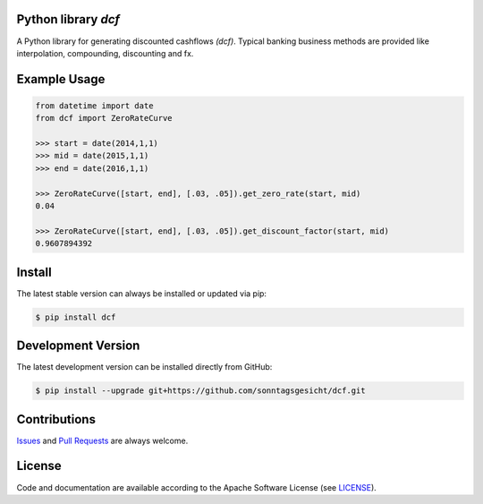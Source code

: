 
Python library *dcf*
--------------------

.. image:: https://img.shields.io/codeship/a10d1dd0-a1a0-0137-f00d-1a3bc2cae4aa/master.svg
   :target: https://codeship.com//projects/359976
   :alt: Codeship

.. image:: https://travis-ci.org/sonntagsgesicht/dcf.svg?branch=master
   :target: https://travis-ci.org/sonntagsgesicht/dcf
   :alt: Travis ci

.. image:: https://img.shields.io/readthedocs/dcf
   :target: http://dcf.readthedocs.io
   :alt: Read the Docs

.. image:: https://img.shields.io/codefactor/grade/github/sonntagsgesicht/dcf/master
   :target: https://www.codefactor.io/repository/github/sonntagsgesicht/dcf
   :alt: CodeFactor Grade

.. image:: https://img.shields.io/codeclimate/maintainability/sonntagsgesicht/dcf
   :target: https://codeclimate.com/github/sonntagsgesicht/dcf/maintainability
   :alt: Code Climate maintainability

.. image:: https://img.shields.io/codecov/c/github/sonntagsgesicht/dcf
   :target: https://codecov.io/gh/sonntagsgesicht/dcf
   :alt: Codecov

.. image:: https://img.shields.io/lgtm/grade/python/g/sonntagsgesicht/dcf.svg
   :target: https://lgtm.com/projects/g/sonntagsgesicht/dcf/context:python/
   :alt: lgtm grade

.. image:: https://img.shields.io/lgtm/alerts/g/sonntagsgesicht/dcf.svg
   :target: https://lgtm.com/projects/g/sonntagsgesicht/dcf/alerts/
   :alt: total lgtm alerts

.. image:: https://img.shields.io/github/license/sonntagsgesicht/dcf
   :target: https://github.com/sonntagsgesicht/dcf/raw/master/LICENSE
   :alt: GitHub

.. image:: https://img.shields.io/github/release/sonntagsgesicht/dcf?label=github
   :target: https://github.com/sonntagsgesicht/dcf/releases
   :alt: GitHub release

.. image:: https://img.shields.io/pypi/v/dcf
   :target: https://pypi.org/project/dcf/
   :alt: PyPI Version

.. image:: https://img.shields.io/pypi/pyversions/dcf
   :target: https://pypi.org/project/dcf/
   :alt: PyPI - Python Version

.. image:: https://img.shields.io/pypi/dm/dcf
   :target: https://pypi.org/project/dcf/
   :alt: PyPI Downloads

.. image:: https://pepy.tech/badge/dcf
   :target: https://pypi.org/project/dcf/
   :alt: PyPI Downloads

A Python library for generating discounted cashflows *(dcf)*.
Typical banking business methods are provided like interpolation, compounding,
discounting and fx.


Example Usage
-------------

.. code-block:: python

    from datetime import date
    from dcf import ZeroRateCurve

    >>> start = date(2014,1,1)
    >>> mid = date(2015,1,1)
    >>> end = date(2016,1,1)

    >>> ZeroRateCurve([start, end], [.03, .05]).get_zero_rate(start, mid)
    0.04

    >>> ZeroRateCurve([start, end], [.03, .05]).get_discount_factor(start, mid)
    0.9607894392


Install
-------

The latest stable version can always be installed or updated via pip:

.. code-block:: bash

    $ pip install dcf



Development Version
-------------------

The latest development version can be installed directly from GitHub:

.. code-block:: bash

    $ pip install --upgrade git+https://github.com/sonntagsgesicht/dcf.git


Contributions
-------------

.. _issues: https://github.com/sonntagsgesicht/dcf/issues
.. __: https://github.com/sonntagsgesicht/dcf/pulls

Issues_ and `Pull Requests`__ are always welcome.


License
-------

.. __: https://github.com/sonntagsgesicht/dcf/raw/master/LICENSE

Code and documentation are available according to the Apache Software License (see LICENSE__).


